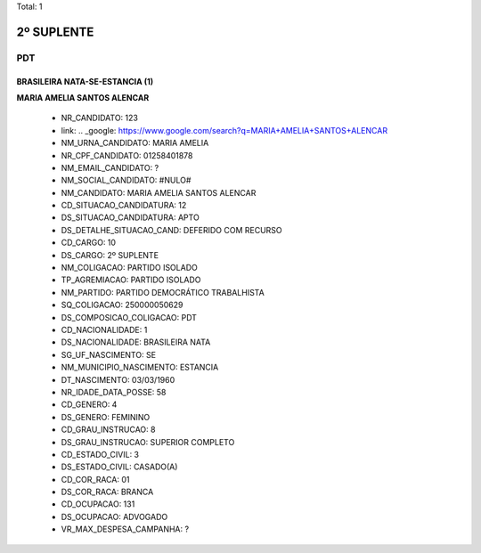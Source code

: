 Total: 1

2º SUPLENTE
===========

PDT
---

BRASILEIRA NATA-SE-ESTANCIA (1)
...............................

**MARIA AMELIA SANTOS ALENCAR**

  - NR_CANDIDATO: 123
  - link: .. _google: https://www.google.com/search?q=MARIA+AMELIA+SANTOS+ALENCAR
  - NM_URNA_CANDIDATO: MARIA AMELIA
  - NR_CPF_CANDIDATO: 01258401878
  - NM_EMAIL_CANDIDATO: ?
  - NM_SOCIAL_CANDIDATO: #NULO#
  - NM_CANDIDATO: MARIA AMELIA SANTOS ALENCAR
  - CD_SITUACAO_CANDIDATURA: 12
  - DS_SITUACAO_CANDIDATURA: APTO
  - DS_DETALHE_SITUACAO_CAND: DEFERIDO COM RECURSO
  - CD_CARGO: 10
  - DS_CARGO: 2º SUPLENTE
  - NM_COLIGACAO: PARTIDO ISOLADO
  - TP_AGREMIACAO: PARTIDO ISOLADO
  - NM_PARTIDO: PARTIDO DEMOCRÁTICO TRABALHISTA
  - SQ_COLIGACAO: 250000050629
  - DS_COMPOSICAO_COLIGACAO: PDT
  - CD_NACIONALIDADE: 1
  - DS_NACIONALIDADE: BRASILEIRA NATA
  - SG_UF_NASCIMENTO: SE
  - NM_MUNICIPIO_NASCIMENTO: ESTANCIA
  - DT_NASCIMENTO: 03/03/1960
  - NR_IDADE_DATA_POSSE: 58
  - CD_GENERO: 4
  - DS_GENERO: FEMININO
  - CD_GRAU_INSTRUCAO: 8
  - DS_GRAU_INSTRUCAO: SUPERIOR COMPLETO
  - CD_ESTADO_CIVIL: 3
  - DS_ESTADO_CIVIL: CASADO(A)
  - CD_COR_RACA: 01
  - DS_COR_RACA: BRANCA
  - CD_OCUPACAO: 131
  - DS_OCUPACAO: ADVOGADO
  - VR_MAX_DESPESA_CAMPANHA: ?

